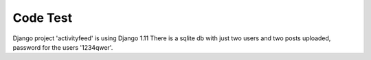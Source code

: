 Code Test
=========

Django project 'activityfeed' is using Django 1.11
There is a sqlite db with just two users and two posts uploaded, password for
the users '1234qwer'.
